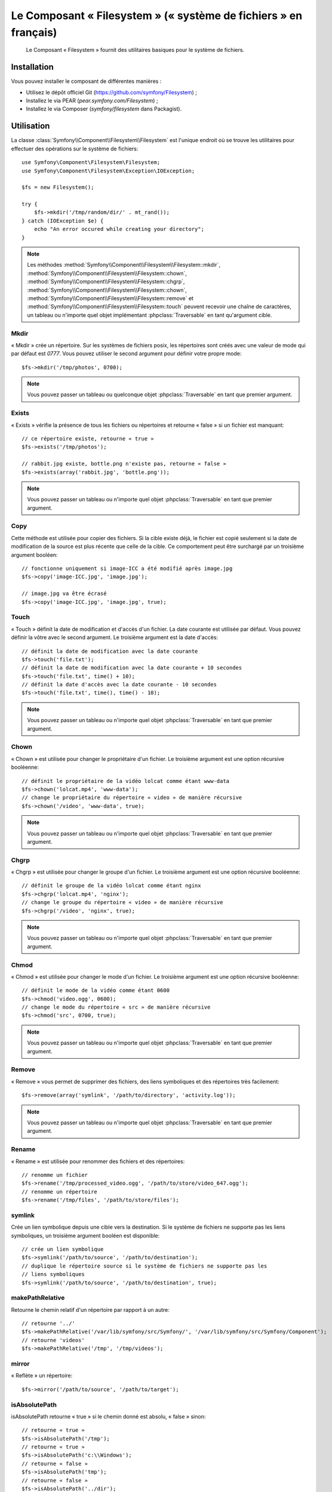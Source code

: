 .. index::
   single: Filesystem

Le Composant « Filesystem » (« système de fichiers » en français)
=================================================================

    Le Composant « Filesystem » fournit des utilitaires basiques pour
    le système de fichiers.

.. versionadded:: 2.1
    Le Composant « Filesystem » fait son apparition dans Symfony 2.1. Auparavant,
    la classe ``Filesystem`` était située dans le composant ``HttpKernel``.

Installation
------------

Vous pouvez installer le composant de différentes manières :

* Utilisez le dépôt officiel Git (https://github.com/symfony/Filesystem) ;
* Installez le via PEAR (`pear.symfony.com/Filesystem`) ;
* Installez le via Composer (`symfony/filesystem` dans Packagist).

Utilisation
-----------

La classe :class:`Symfony\\Component\\Filesystem\\Filesystem` est l'unique
endroit où se trouve les utilitaires pour effectuer des opérations sur le
système de fichiers::

    use Symfony\Component\Filesystem\Filesystem;
    use Symfony\Component\Filesystem\Exception\IOException;

    $fs = new Filesystem();

    try {
        $fs->mkdir('/tmp/random/dir/' . mt_rand());
    } catch (IOException $e) {
        echo "An error occured while creating your directory";
    }

.. note::

    Les méthodes :method:`Symfony\\Component\\Filesystem\\Filesystem::mkdir`,
    :method:`Symfony\\Component\\Filesystem\\Filesystem::chown`,
    :method:`Symfony\\Component\\Filesystem\\Filesystem::chgrp`,
    :method:`Symfony\\Component\\Filesystem\\Filesystem::chown`,
    :method:`Symfony\\Component\\Filesystem\\Filesystem::remove` et
    :method:`Symfony\\Component\\Filesystem\\Filesystem::touch` peuvent
    recevoir une chaîne de caractères, un tableau ou n'importe quel objet
    implémentant :phpclass:`Traversable` en tant qu'argument cible.

Mkdir
~~~~~

« Mkdir » crée un répertoire. Sur les systèmes de fichiers posix, les répertoires
sont créés avec une valeur de mode qui par défaut est `0777`. Vous pouvez
utiliser le second argument pour définir votre propre mode::

    $fs->mkdir('/tmp/photos', 0700);

.. note::

    Vous pouvez passer un tableau ou quelconque objet :phpclass:`Traversable`
    en tant que premier argument.

Exists
~~~~~~

« Exists » vérifie la présence de tous les fichiers ou répertoires et retourne « false »
si un fichier est manquant::

    // ce répertoire existe, retourne « true »
    $fs->exists('/tmp/photos');

    // rabbit.jpg existe, bottle.png n'existe pas, retourne « false »
    $fs->exists(array('rabbit.jpg', 'bottle.png'));

.. note::

    Vous pouvez passer un tableau ou n'importe quel objet :phpclass:`Traversable`
    en tant que premier argument.

Copy
~~~~

Cette méthode est utilisée pour copier des fichiers. Si la cible existe déjà,
le fichier est copié seulement si la date de modification de la source est
plus récente que celle de la cible. Ce comportement peut être surchargé par
un troisième argument booléen::

    // fonctionne uniquement si image-ICC a été modifié après image.jpg
    $fs->copy('image-ICC.jpg', 'image.jpg');

    // image.jpg va être écrasé
    $fs->copy('image-ICC.jpg', 'image.jpg', true);

Touch
~~~~~

« Touch » définit la date de modification et d'accès d'un fichier. La date courante
est utilisée par défaut. Vous pouvez définir la vôtre avec le second argument.
Le troisième argument est la date d'accès::

    // définit la date de modification avec la date courante
    $fs->touch('file.txt');
    // définit la date de modification avec la date courante + 10 secondes
    $fs->touch('file.txt', time() + 10);
    // définit la date d'accès avec la date courante - 10 secondes
    $fs->touch('file.txt', time(), time() - 10);

.. note::

    Vous pouvez passer un tableau ou n'importe quel objet :phpclass:`Traversable`
    en tant que premier argument.

Chown
~~~~~

« Chown » est utilisée pour changer le propriétaire d'un fichier. Le troisième
argument est une option récursive booléenne::

    // définit le propriétaire de la vidéo lolcat comme étant www-data
    $fs->chown('lolcat.mp4', 'www-data');
    // change le propriétaire du répertoire « video » de manière récursive
    $fs->chown('/video', 'www-data', true);

.. note::

    Vous pouvez passer un tableau ou n'importe quel objet :phpclass:`Traversable`
    en tant que premier argument.

Chgrp
~~~~~

« Chgrp » est utilisée pour changer le groupe d'un fichier. Le troisième
argument est une option récursive booléenne::

    // définit le groupe de la vidéo lolcat comme étant nginx
    $fs->chgrp('lolcat.mp4', 'nginx');
    // change le groupe du répertoire « video » de manière récursive
    $fs->chgrp('/video', 'nginx', true);


.. note::

    Vous pouvez passer un tableau ou n'importe quel objet :phpclass:`Traversable`
    en tant que premier argument.

Chmod
~~~~~

« Chmod » est utilisée pour changer le mode d'un fichier. Le troisième
argument est une option récursive booléenne::

    // définit le mode de la vidéo comme étant 0600
    $fs->chmod('video.ogg', 0600);
    // change le mode du répertoire « src » de manière récursive
    $fs->chmod('src', 0700, true);

.. note::

    Vous pouvez passer un tableau ou n'importe quel objet :phpclass:`Traversable`
    en tant que premier argument.

Remove
~~~~~~

« Remove » vous permet de supprimer des fichiers, des liens symboliques et
des répertoires très facilement::

    $fs->remove(array('symlink', '/path/to/directory', 'activity.log'));

.. note::

    Vous pouvez passer un tableau ou n'importe quel objet :phpclass:`Traversable`
    en tant que premier argument.

Rename
~~~~~~

« Rename » est utilisée pour renommer des fichiers et des répertoires::

    // renomme un fichier
    $fs->rename('/tmp/processed_video.ogg', '/path/to/store/video_647.ogg');
    // renomme un répertoire
    $fs->rename('/tmp/files', '/path/to/store/files');

symlink
~~~~~~~

Crée un lien symbolique depuis une cible vers la destination. Si le système de
fichiers ne supporte pas les liens symboliques, un troisième argument booléen
est disponible::

    // crée un lien symbolique
    $fs->symlink('/path/to/source', '/path/to/destination');
    // duplique le répertoire source si le système de fichiers ne supporte pas les
    // liens symboliques
    $fs->symlink('/path/to/source', '/path/to/destination', true);

makePathRelative
~~~~~~~~~~~~~~~~

Retourne le chemin relatif d'un répertoire par rapport à un autre::

    // retourne '../'
    $fs->makePathRelative('/var/lib/symfony/src/Symfony/', '/var/lib/symfony/src/Symfony/Component');
    // retourne 'videos'
    $fs->makePathRelative('/tmp', '/tmp/videos');

mirror
~~~~~~

« Reflète » un répertoire::

    $fs->mirror('/path/to/source', '/path/to/target');

isAbsolutePath
~~~~~~~~~~~~~~

isAbsolutePath retourne « true » si le chemin donné est absolu, « false » sinon::

    // retourne « true »
    $fs->isAbsolutePath('/tmp');
    // retourne « true »
    $fs->isAbsolutePath('c:\\Windows');
    // retourne « false »
    $fs->isAbsolutePath('tmp');
    // retourne « false »
    $fs->isAbsolutePath('../dir');

Gestion des erreurs
-------------------

Chaque fois que quelque chose de faux/mal intervient, une exception implémentant
:class:`Symfony\\Component\\Filesystem\\Exception\\ExceptionInterface` est
lancée.

.. note::

    Avant la version 2.1, :method:`Symfony\\Component\\Filesystem\\Filesystem::mkdir`
    retournait un booléen et ne lançait pas d'exception. Depuis la version 2.1, une
    :class:`Symfony\\Component\\Filesystem\\Exception\\IOException` est lancée
    si la création d'un répertoire échoue.
